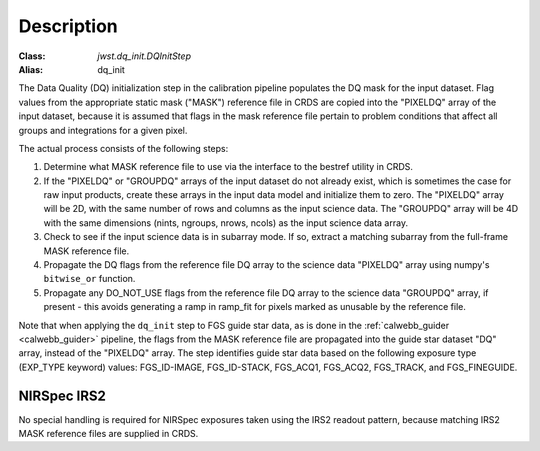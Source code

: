 Description
============

:Class: `jwst.dq_init.DQInitStep`
:Alias: dq_init

The Data Quality (DQ) initialization step in the calibration pipeline
populates the DQ mask for the input dataset. Flag values from the
appropriate static mask ("MASK") reference file in CRDS are copied into the
"PIXELDQ" array of the input dataset, because it is assumed that flags in the
mask reference file pertain to problem conditions that affect all groups and
integrations for a given pixel.

The actual process consists of the following steps:

#. Determine what MASK reference file to use via the interface to the bestref
   utility in CRDS.

#. If the "PIXELDQ" or "GROUPDQ" arrays of the input dataset do not already exist,
   which is sometimes the case for raw input products, create these arrays in
   the input data model and initialize them to zero. The "PIXELDQ" array will be
   2D, with the same number of rows and columns as the input science data.
   The "GROUPDQ" array will be 4D with the same dimensions (nints, ngroups,
   nrows, ncols) as the input science data array.

#. Check to see if the input science data is in subarray mode. If so, extract a
   matching subarray from the full-frame MASK reference file.

#. Propagate the DQ flags from the reference file DQ array to the science data "PIXELDQ"
   array using numpy's ``bitwise_or`` function.

#. Propagate any DO_NOT_USE flags from the reference file DQ array to the science data
   "GROUPDQ" array, if present - this avoids generating a ramp in ramp_fit for pixels
   marked as unusable by the reference file.

Note that when applying the ``dq_init`` step to FGS guide star data, as is done in
the :ref:`calwebb_guider <calwebb_guider>` pipeline, the flags from the MASK reference
file are propagated into the guide star dataset "DQ" array, instead of the "PIXELDQ" array.
The step identifies guide star data based on the following exposure type (EXP_TYPE keyword) values:
FGS_ID-IMAGE, FGS_ID-STACK, FGS_ACQ1, FGS_ACQ2, FGS_TRACK, and FGS_FINEGUIDE.

NIRSpec IRS2
------------
No special handling is required for NIRSpec exposures taken using the IRS2
readout pattern, because matching IRS2 MASK reference files are supplied in CRDS.

